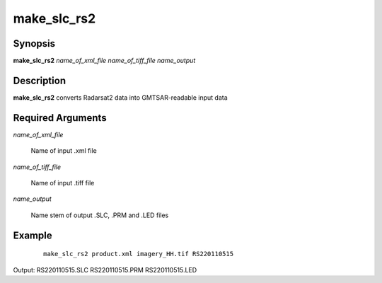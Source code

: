 .. index:: ! make_slc_rs2

************
make_slc_rs2
************

Synopsis
--------
**make_slc_rs2** *name_of_xml_file name_of_tiff_file name_output*

Description
-----------
**make_slc_rs2** converts Radarsat2 data into GMTSAR-readable input data

Required Arguments
------------------

*name_of_xml_file*

	Name of input .xml file

*name_of_tiff_file*

	Name of input .tiff file

*name_output*

	Name stem of output .SLC, .PRM and .LED files 

Example
-------
 ::

    make_slc_rs2 product.xml imagery_HH.tif RS220110515 

Output: RS220110515.SLC RS220110515.PRM RS220110515.LED   
